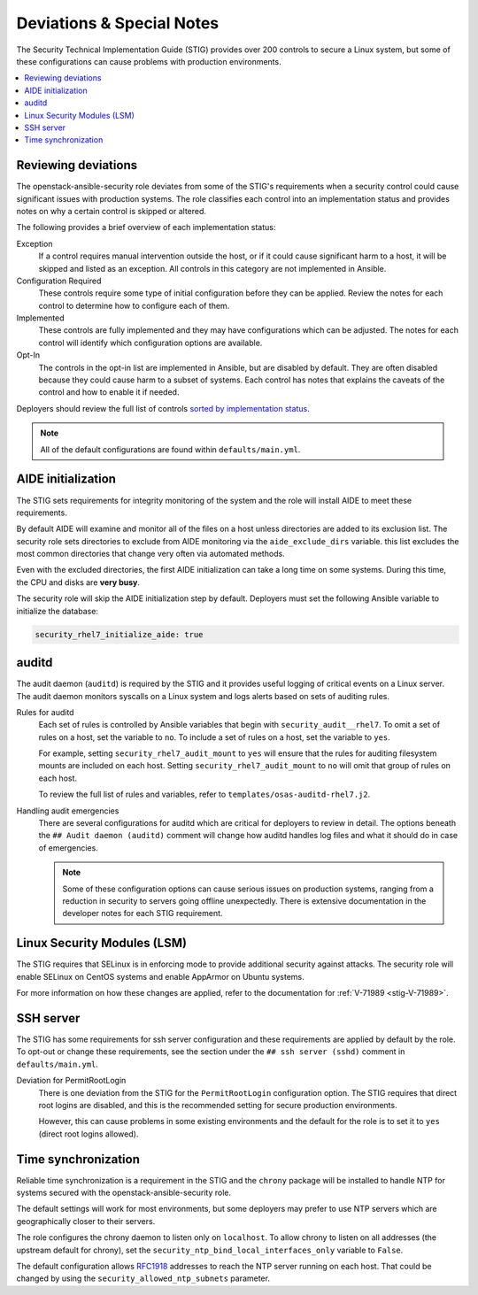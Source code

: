 .. _special_notes:

Deviations & Special Notes
==========================

The Security Technical Implementation Guide (STIG) provides over 200 controls
to secure a Linux system, but some of these configurations can cause problems
with production environments.

.. contents::
   :local:
   :backlinks: none
   :depth: 2

Reviewing deviations
--------------------

The openstack-ansible-security role deviates from some of the STIG's
requirements when a security control could cause significant issues with
production systems. The role classifies each control into an implementation
status and provides notes on why a certain control is skipped or altered.

The following provides a brief overview of each implementation status:

Exception
  If a control requires manual intervention outside the host, or if it could
  cause significant harm to a host, it will be skipped and listed as an
  exception. All controls in this category are not implemented in Ansible.

Configuration Required
  These controls require some type of initial configuration before they can
  be applied. Review the notes for each control to determine how to configure
  each of them.

Implemented
  These controls are fully implemented and they may have configurations which
  can be adjusted. The notes for each control will identify which configuration
  options are available.

Opt-In
  The controls in the opt-in list are implemented in Ansible, but are disabled
  by default. They are often disabled because they could cause harm to a subset
  of systems. Each control has notes that explains the caveats of the control
  and how to enable it if needed.

Deployers should review the full list of controls
`sorted by implementation status <auto_controls-by-status.html>`_.

.. note::

   All of the default configurations are found within ``defaults/main.yml``.

AIDE initialization
-------------------

The STIG sets requirements for integrity monitoring of the system and the role
will install AIDE to meet these requirements.

By default AIDE will examine and monitor all of the files on a host unless
directories are added to its exclusion list. The security role sets directories
to exclude from AIDE monitoring via the ``aide_exclude_dirs`` variable. this
list excludes the most common directories that change very often via automated
methods.

Even with the excluded directories, the first AIDE initialization can take a
long time on some systems. During this time, the CPU and disks are **very
busy**.

The security role will skip the AIDE initialization step by default. Deployers
must set the following Ansible variable to initialize the database:

.. code-block:: yaml

    security_rhel7_initialize_aide: true

auditd
------

The audit daemon (``auditd``) is required by the STIG and it provides useful
logging of critical events on a Linux server. The audit daemon monitors
syscalls on a Linux system and logs alerts based on sets of auditing rules.

Rules for auditd
  Each set of rules is controlled by Ansible variables that begin with
  ``security_audit__rhel7``. To omit a set of rules on a host, set the variable
  to ``no``. To include a set of rules on a host, set the variable to ``yes``.

  For example, setting ``security_rhel7_audit_mount`` to ``yes`` will
  ensure that the rules for auditing filesystem mounts are included on each
  host. Setting ``security_rhel7_audit_mount`` to ``no`` will omit that
  group of rules on each host.

  To review the full list of rules and variables, refer to
  ``templates/osas-auditd-rhel7.j2``.

Handling audit emergencies
  There are several configurations for auditd which are critical for deployers
  to review in detail. The options beneath the ``## Audit daemon (auditd)``
  comment will change how auditd handles log files and what it should do in
  case of emergencies.

  .. note::

    Some of these configuration options can cause serious issues on
    production systems, ranging from a reduction in security to servers going
    offline unexpectedly. There is extensive documentation in the developer
    notes for each STIG requirement.

Linux Security Modules (LSM)
----------------------------

The STIG requires that SELinux is in enforcing mode to provide additional
security against attacks. The security role will enable SELinux on CentOS
systems and enable AppArmor on Ubuntu systems.

For more information on how these changes are applied, refer to the
documentation for :ref:`V-71989 <stig-V-71989>`.

SSH server
----------

The STIG has some requirements for ssh server configuration and these
requirements are applied by default by the role. To opt-out or change these
requirements, see the section under the ``## ssh server (sshd)`` comment in
``defaults/main.yml``.

Deviation for PermitRootLogin
  There is one deviation from the STIG for the ``PermitRootLogin``
  configuration option. The STIG requires that direct root logins are
  disabled, and this is the recommended setting for secure production
  environments.

  However, this can cause problems in some existing environments and the
  default for the role is to set it to ``yes`` (direct root logins allowed).

Time synchronization
--------------------

Reliable time synchronization is a requirement in the STIG and the ``chrony``
package will be installed to handle NTP for systems secured with the
openstack-ansible-security role.

The default settings will work for most environments, but some deployers may
prefer to use NTP servers which are geographically closer to their servers.

The role configures the chrony daemon to listen only on ``localhost``. To allow
chrony to listen on all addresses (the upstream default for chrony),
set the ``security_ntp_bind_local_interfaces_only`` variable to ``False``.

The default configuration allows `RFC1918`_ addresses to reach the NTP server
running on each host. That could be changed by using the
``security_allowed_ntp_subnets`` parameter.

.. _RFC1918: https://en.wikipedia.org/wiki/Private_network#Private_IPv4_address_spaces
